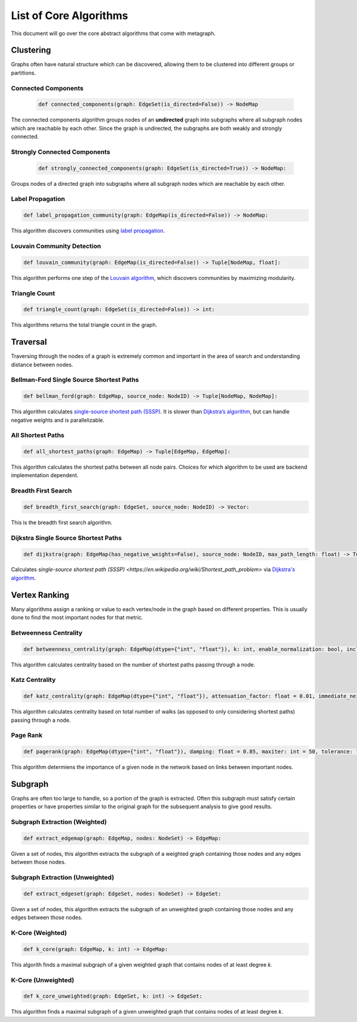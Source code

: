 List of Core Algorithms
=======================

This document will go over the core abstract algorithms that come with metagraph.

Clustering
----------

Graphs often have natural structure which can be discovered, allowing them to be clustered into different groups or partitions.


Connected Components
~~~~~~~~~~~~~~~~~~~~

 .. code-block:: python
		 
		 def connected_components(graph: EdgeSet(is_directed=False)) -> NodeMap

The connected components algorithm groups nodes of an **undirected** graph into subgraphs where all subgraph nodes which are reachable by each other. Since the graph is undirected, the subgraphs are both weakly and strongly connected.

Strongly Connected Components
~~~~~~~~~~~~~~~~~~~~~~~~~~~~~

 .. code-block:: python
		 
		 def strongly_connected_components(graph: EdgeSet(is_directed=True)) -> NodeMap:

Groups nodes of a directed graph into subgraphs where all subgraph nodes which are reachable by each other.

Label Propagation
~~~~~~~~~~~~~~~~~

.. code-block:: python

		def label_propagation_community(graph: EdgeMap(is_directed=False)) -> NodeMap:

This algorithm discovers communities using `label propagation <https://en.wikipedia.org/wiki/Label_propagation_algorithm>`_.

Louvain Community Detection
~~~~~~~~~~~~~~~~~~~~~~~~~~~

.. code-block:: python

		def louvain_community(graph: EdgeMap(is_directed=False)) -> Tuple[NodeMap, float]:

This algorithm performs one step of the `Louvain algorithm <https://en.wikipedia.org/wiki/Louvain_modularity>`_, which discovers communities by maximizing modularity.

Triangle Count
~~~~~~~~~~~~~~

.. code-block:: python

		def triangle_count(graph: EdgeSet(is_directed=False)) -> int:

This algorithms returns the total triangle count in the graph.

Traversal
---------

Traversing through the nodes of a graph is extremely common and important in the area of search and understanding distance between nodes.

Bellman-Ford Single Source Shortest Paths
~~~~~~~~~~~~~~~~~~~~~~~~~~~~~~~~~~~~~~~~~

.. code-block:: python

		def bellman_ford(graph: EdgeMap, source_node: NodeID) -> Tuple[NodeMap, NodeMap]:

This algorithm calculates `single-source shortest path (SSSP) <https://en.wikipedia.org/wiki/Shortest_path_problem>`_. It is slower than `Dijkstra’s algorithm <https://en.wikipedia.org/wiki/Dijkstra%27s_algorithm>`_, but can handle negative weights and is parallelizable.

All Shortest Paths
~~~~~~~~~~~~~~~~~~

.. code-block:: python

		def all_shortest_paths(graph: EdgeMap) -> Tuple[EdgeMap, EdgeMap]:

This algorithm calculates the shortest paths between all node pairs. Choices for which algorithm to be used are backend implementation dependent.

Breadth First Search
~~~~~~~~~~~~~~~~~~~~

.. code-block:: python

		def breadth_first_search(graph: EdgeSet, source_node: NodeID) -> Vector:

This is the breadth first search algorithm.

Dijkstra Single Source Shortest Paths
~~~~~~~~~~~~~~~~~~~~~~~~~~~~~~~~~~~~~

.. code-block:: python

		def dijkstra(graph: EdgeMap(has_negative_weights=False), source_node: NodeID, max_path_length: float) -> Tuple[NodeMap, NodeMap]:

Calculates `single-source shortest path (SSSP) <https://en.wikipedia.org/wiki/Shortest_path_problem>` via `Dijkstra's algorithm <https://en.wikipedia.org/wiki/Dijkstra%27s_algorithm>`_.

Vertex Ranking
--------------

Many algorithms assign a ranking or value to each vertex/node in the graph based on different properties. This is usually done to find the most important nodes for that metric.

Betweenness Centrality
~~~~~~~~~~~~~~~~~~~~~~

.. code-block:: python

		def betweenness_centrality(graph: EdgeMap(dtype={"int", "float"}), k: int, enable_normalization: bool, include_endpoints: bool) -> NodeMap:

This algorithm calculates centrality based on the number of shortest paths passing through a node.

Katz Centrality
~~~~~~~~~~~~~~~

.. code-block:: python

		def katz_centrality(graph: EdgeMap(dtype={"int", "float"}), attenuation_factor: float = 0.01, immediate_neighbor_weight: float = 1.0, maxiter: int = 50, tolerance: float = 1e-05) -> NodeMap:

This algorithm calculates centrality based on total number of walks (as opposed to only considering shortest paths) passing through a node.

Page Rank
~~~~~~~~~

.. code-block:: python

		def pagerank(graph: EdgeMap(dtype={"int", "float"}), damping: float = 0.85, maxiter: int = 50, tolerance: float = 1e-05) -> NodeMap:

This algorithm determiens the importance of a given node in the network based on links between important nodes.

Subgraph
--------

Graphs are often too large to handle, so a portion of the graph is extracted. Often this subgraph must satisfy certain properties or have properties similar to the original graph for the subsequent analysis to give good results.

Subgraph Extraction (Weighted) 
~~~~~~~~~~~~~~~~~~~~~~~~~~~~~~

.. code-block:: python

		def extract_edgemap(graph: EdgeMap, nodes: NodeSet) -> EdgeMap:

Given a set of nodes, this algorithm extracts the subgraph of a weighted graph containing those nodes and any edges between those nodes.

Subgraph Extraction (Unweighted)
~~~~~~~~~~~~~~~~~~~~~~~~~~~~~~~~

.. code-block:: python

		def extract_edgeset(graph: EdgeSet, nodes: NodeSet) -> EdgeSet:

Given a set of nodes, this algorithm extracts the subgraph of an unweighted graph containing those nodes and any edges between those nodes.

K-Core (Weighted)
~~~~~~~~~~~~~~~~~

.. code-block:: python

		def k_core(graph: EdgeMap, k: int) -> EdgeMap:

This algorith finds a maximal subgraph of a given weighted graph that contains nodes of at least degree *k*.


K-Core (Unweighted)
~~~~~~~~~~~~~~~~~~~

.. code-block:: python

		def k_core_unweighted(graph: EdgeSet, k: int) -> EdgeSet:

This algorithm finds a maximal subgraph of a given unweighted graph that contains nodes of at least degree *k*.

